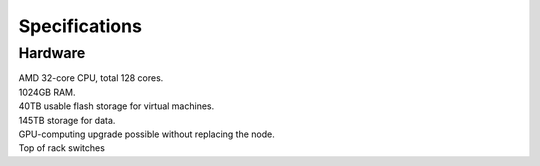 Specifications
=====================

.. _Hardware:

Hardware
-------------------------

| AMD 32-core CPU, total 128 cores.
| 1024GB RAM.
| 40TB usable flash storage for virtual machines.
| 145TB storage for data.
| GPU-computing upgrade possible without replacing the node.
| Top of rack switches

.. **Software and License**

.. | One-time 155.000NOK
.. | VMware vSphere Standard 4 nodes
.. | VMware SAN Advanced 4 nodes

.. **Operational running costs**

.. | VMware: 75.000NOK
.. | Windows Datacentre: 52.000NOK
.. | Colocation at Digiplex: 162.000NOK
.. | Total: 289.000NOK per year


.. autosummary::
   :toctree: generated

   
